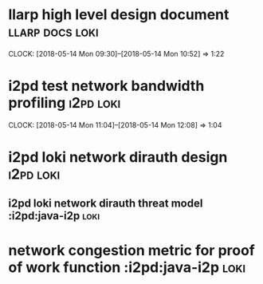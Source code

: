 
* llarp high level design document                         :llarp:docs:loki:
  CLOCK: [2018-05-14 Mon 09:30]--[2018-05-14 Mon 10:52] =>  1:22

* i2pd test network bandwidth profiling :i2pd:loki:
  CLOCK: [2018-05-14 Mon 11:04]--[2018-05-14 Mon 12:08] =>  1:04

* i2pd loki network dirauth design                               :i2pd:loki:
** i2pd loki network dirauth threat model :i2pd:java-i2p:loki:
* network congestion metric for proof of work function :i2pd:java-i2p:loki:




